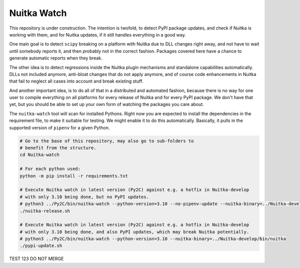 Nuitka Watch
============

This repository is under construction. The intention is twofold, to detect
PyPI package updates, and check if Nuitka is working with them, and for
Nuitka updates, if it still handles everything in a good way.

One main goal is to detect ``scipy`` breaking on a platform with Nuitka due
to DLL changes right away, and not have to wait until somebody reports it, 
and then probably not in the correct fashion. Packages covered here have a
chance to generate automatic reports when they break.

The other idea is to detect regressions inside the Nuitka plugin mechanisms
and standalone capabilities automatically. DLLs not included anymore, anti-bloat
changes that do not apply anymore, and of course code enhancements in Nuitka that
fail to neglect all cases into account and break existing stuff.

And another important idea, is to do all of that in a distributed and automated
fashion, because there is no way for one user to compile everything on all 
platforms for every release of Nuitka and for every PyPI package. We don't
have that yet, but you should be able to set up your own form of watching
the packages you care about.

The ``nuitka-watch`` tool will scan for installed Pythons. Right now you are
expected to install the dependencies in the requirement file, to make it
suitable for testing. We might enable it to do this automatically. Basically, it
pulls in the supported version of ``pipenv`` for a given Python.

.. code:: bash

    # Go to the base of this repository, may also go to sub-folders to
    # benefit from the structure.
    cd Nuitka-watch

    # For each python used:
    python -m pip install -r requirements.txt

    # Execute Nuitka watch in latest version (Py2C) against e.g. a hotfix in Nuitka-develop
    # with only 3.10 being done, but no PyPI updates.
    # python3 ../Py2C/bin/nuitka-watch --python-version=3.10 --no-pipenv-update --nuitka-binary=../Nuitka-develop/bin/nuitka
    ./nuitka-release.sh

    # Execute Nuitka watch in latest version (Py2C) against e.g. a hotfix in Nuitka-develop
    # with only 3.10 being done, and also PyPI updates, which may break Nuitka potentially.
    # python3 ../Py2C/bin/nuitka-watch --python-version=3.10 --nuitka-binary=../Nuitka-develop/bin/nuitka
    ./pypi-update.sh

TEST 123 DO NOT MERGE
